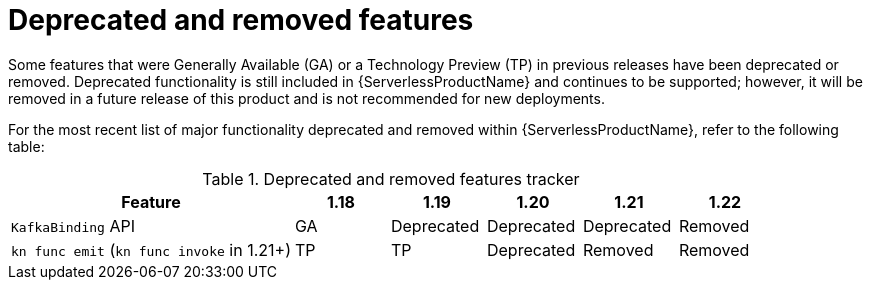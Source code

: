 // Module included in the following assemblies:
//
// * serverless/serverless-release-notes.adoc

:_content-type: REFERENCE
[id="serverless-deprecated-removed-features_{context}"]
= Deprecated and removed features

Some features that were Generally Available (GA) or a Technology Preview (TP) in previous releases have been deprecated or removed. Deprecated functionality is still included in {ServerlessProductName} and continues to be supported; however, it will be removed in a future release of this product and is not recommended for new deployments.

For the most recent list of major functionality deprecated and removed within {ServerlessProductName}, refer to the following table:

.Deprecated and removed features tracker
[cols="3,1,1,1,1,1",options="header"]
|====
|Feature |1.18|1.19|1.20|1.21|1.22

|`KafkaBinding` API
|GA
|Deprecated
|Deprecated
|Deprecated
|Removed

|`kn func emit` (`kn func invoke` in 1.21+)
|TP
|TP
|Deprecated
|Removed
|Removed

|====

